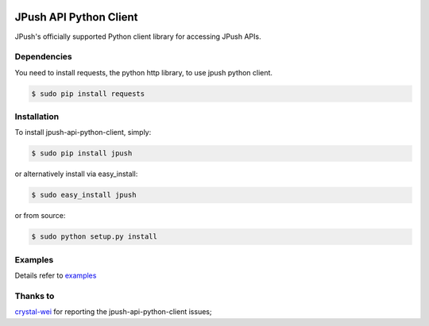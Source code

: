 .. image:: https://travis-ci.org/jpush/jpush-api-python-client.svg?branch=master
    :target: https://travis-ci.org/jpush/jpush-api-python-client
.. image:: https://badge.fury.io/gh/jpush%2Fjpush-api-python-client.svg
    :target: http://badge.fury.io/gh/jpush%2Fjpush-api-python-client

=======================
JPush API Python Client
=======================

JPush's officially supported Python client library for accessing JPush APIs. 

------------
Dependencies
------------
You need to install requests, the python http library, to use jpush python client.

.. code-block:: sh

    $ sudo pip install requests 

------------
Installation
------------
To install jpush-api-python-client, simply:

.. code-block:: sh

    $ sudo pip install jpush

or alternatively install via easy_install:

.. code-block:: sh

    $ sudo easy_install jpush


or from source:

.. code-block:: sh

    $ sudo python setup.py install

--------
Examples
--------
Details refer to `examples <https://github.com/jpush/jpush-api-python-client/blob/master/examples>`_

--------
Thanks to
--------
`crystal-wei <https://github.com/crystal-wei>`_ for reporting the jpush-api-python-client issues;
